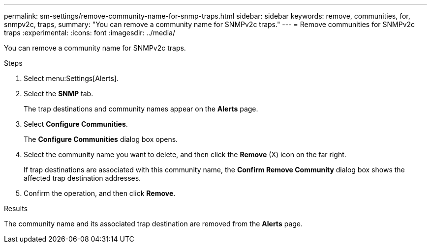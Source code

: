 ---
permalink: sm-settings/remove-community-name-for-snmp-traps.html
sidebar: sidebar
keywords: remove, communities, for, snmpv2c, traps,
summary: "You can remove a community name for SNMPv2c traps."
---
= Remove communities for SNMPv2c traps
:experimental:
:icons: font
:imagesdir: ../media/

[.lead]
You can remove a community name for SNMPv2c traps.

.Steps

. Select menu:Settings[Alerts].
. Select the *SNMP* tab.
+
The trap destinations and community names appear on the *Alerts* page.

. Select *Configure Communities*.
+
The *Configure Communities* dialog box opens.

. Select the community name you want to delete, and then click the *Remove* (X) icon on the far right.
+
If trap destinations are associated with this community name, the *Confirm Remove Community* dialog box shows the affected trap destination addresses.

. Confirm the operation, and then click *Remove*.

.Results

The community name and its associated trap destination are removed from the *Alerts* page.
